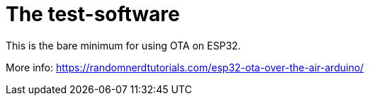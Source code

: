 # The test-software


This is the bare minimum for using OTA on ESP32.

More info: https://randomnerdtutorials.com/esp32-ota-over-the-air-arduino/
